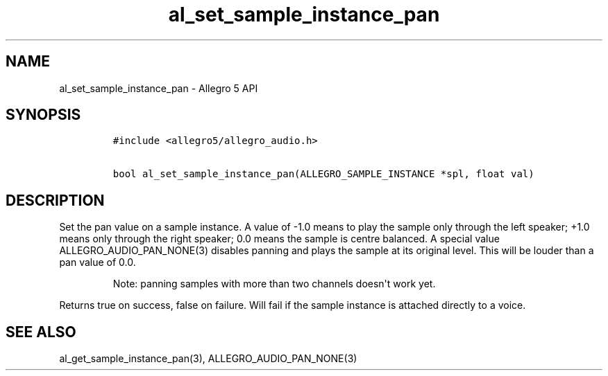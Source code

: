 .TH al_set_sample_instance_pan 3 "" "Allegro reference manual"
.SH NAME
.PP
al_set_sample_instance_pan \- Allegro 5 API
.SH SYNOPSIS
.IP
.nf
\f[C]
#include\ <allegro5/allegro_audio.h>

bool\ al_set_sample_instance_pan(ALLEGRO_SAMPLE_INSTANCE\ *spl,\ float\ val)
\f[]
.fi
.SH DESCRIPTION
.PP
Set the pan value on a sample instance.
A value of \-1.0 means to play the sample only through the left speaker;
+1.0 means only through the right speaker; 0.0 means the sample is
centre balanced.
A special value ALLEGRO_AUDIO_PAN_NONE(3) disables panning and plays the
sample at its original level.
This will be louder than a pan value of 0.0.
.RS
.PP
Note: panning samples with more than two channels doesn\[aq]t work yet.
.RE
.PP
Returns true on success, false on failure.
Will fail if the sample instance is attached directly to a voice.
.SH SEE ALSO
.PP
al_get_sample_instance_pan(3), ALLEGRO_AUDIO_PAN_NONE(3)
